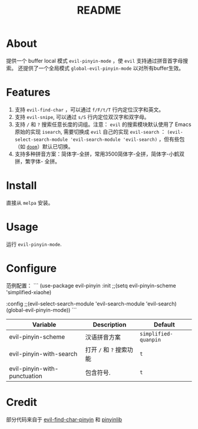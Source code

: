 #+TITLE: README
[[https://melpa.org/#/smart-input-source][file:https://melpa.org/packages/evil-pinyin-badge.svg]]

* About
提供一个 buffer local 模式 ~evil-pinyin-mode~ ，使 ~evil~ 支持通过拼音首字母搜索。
还提供了一个全局模式 ~global-evil-pinyin-mode~ 以对所有buffer生效。

* Features
1. 支持 ~evil-find-char~ ，可以通过 ~f/F/t/T~ 行内定位汉字和英文。
2. 支持 ~evil-snipe~, 可以通过 ~s/S~ 行内定位双汉字和双字母。
3. 支持 ~/~ 和 ~?~ 搜索任意长度的词组。注意： ~evil~ 的搜索模块默认使用了
   Emacs 原始的实现 ~isearch~, 需要切换成 ~evil~ 自己的实现 ~evil-search~ ：
   ~(evil-select-search-module 'evil-search-module 'evil-search)~ ，但有些包（如
   [[https://github.com/hlissner/doom-emacs][~doom~]]）默认已切换。
4. 支持多种拼音方案：简体字-全拼，常用3500简体字-全拼，简体字-小鹤双拼，繁字体-
   全拼。

* Install
直接从 ~melpa~ 安装。
 
* Usage
运行 ~evil-pinyin-mode~.

* Configure

范例配置：
```
(use-package evil-pinyin
  :init
  ;;(setq evil-pinyin-scheme 'simplified-xiaohe)

  :config
  ;;(evil-select-search-module 'evil-search-module 'evil-search)
  (global-evil-pinyin-mode))
```

| Variable                     | Description              | Default              |
|------------------------------+--------------------------+----------------------|
| evil-pinyin-scheme           | 汉语拼音方案             | ~simplified-quanpin~ |
| evil-pinyin-with-search      | 打开 ~/~ 和 ~?~ 搜索功能 | ~t~                  |
| evil-pinyin-with-punctuation | 包含符号.                | ~t~                  |
|------------------------------+--------------------------+----------------------|

* Credit
部分代码来自于 [[https://github.com/cute-jumper/evil-find-char-pinyin][evil-find-char-pinyin]] 和 [[https://github.com/cute-jumper/pinyinlib.el][pinyinlib]]
